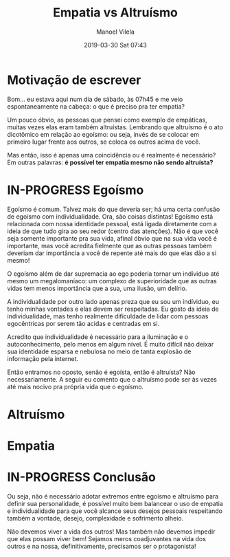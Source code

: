 #+STARTUP: showall
#+STARTUP: hidestars
#+OPTIONS: H:2 num:nil tags:nil toc:nil timestamps:t todo:nil tasks:("IN-PROGRESS" "DONE")
#+LAYOUT: post
#+AUTHOR: Manoel Vilela
#+DATE: 2019-03-30 Sat 07:43
#+TITLE: Empatia vs Altruísmo
#+DESCRIPTION: É necessário ser altruísta para ter empatia?
#+TAGS: personal,social
#+CATEGORIES: personal

* DONE Motivação de escrever
  CLOSED: [2019-03-30 Sat 08:01]

Bom... eu estava aqui num dia de sábado, às 07h45 e me veio
espontaneamente na cabeça: o que é preciso pra ter empatia?

Um pouco óbvio, as pessoas que pensei como exemplo de empáticas,
muitas vezes elas eram também altruístas. Lembrando que altruísmo é o
ato dicotômico em relação ao egoísmo: ou seja, invés de se colocar em
primeiro lugar frente aos outros, se coloca os outros acima de você.


Mas então, isso é apenas uma coincidência ou é realmente é necessário?
Em outras palavras: *é possível ter empatia mesmo não sendo
altruísta?*

* IN-PROGRESS Egoísmo

Egoísmo é comum. Talvez mais do que deveria ser; há uma certa confusão
de egoísmo com individualidade. Ora, são coisas distintas! Egoísmo
está relacionada com nossa identidade pessoal, está ligada diretamente
com a ideia de que tudo gira ao seu redor (centro das atenções). Não é
que você seja somente importante pra sua vida, afinal óbvio que na sua
vida você é importante, mas você acredita fielmente que as outras
pessoas também deveriam dar importância a você de repente até mais do
que elas dão a si mesmo!

O egoísmo além de dar supremacia ao ego poderia tornar um indíviduo
até mesmo um megalomaníaco: um complexo de superioridade que as
outras vidas tem menos importância que a sua, uma ilusão, um delírio.

A individualidade por outro lado apenas preza que eu sou um indíviduo, eu
tenho minhas vontades e elas devem ser respeitadas. Eu gosto da ideia
de individualidade, mas tenho realmente dificuldade de lidar com
pessoas egocêntricas por serem tão acidas e centradas em si.

Acredito que individualidade é necessário para a iluminação e o
autoconhecimento, pelo menos em algum nível. É muito difícil não
deixar sua identidade esparsa e nebulosa no meio de tanta explosão de
informação pela internet.

Então entramos no oposto, senão é egoísta, então é altruísta? Não
necessariamente. A seguir eu comento que o altruísmo pode ser às vezes
até mais nocivo pra própria vida que o egoísmo.


* TODO Altruísmo



* TODO Empatia


* IN-PROGRESS Conclusão

Ou seja, não é necessário adotar extremos entre egoísmo e altruísmo
para definir sua personalidade, é possível muito bem balancear o uso
de empatia e individualidade para que você alcance seus desejos
pessoais respeitando também a vontade, desejo, complexidade e
sofrimento alheio.

Não devemos viver a vida dos outros! Mas também não devemos impedir
que elas possam viver bem! Sejamos meros coadjuvantes na vida dos
outros e na nossa, definitivamente, precisamos ser o protagonista!
